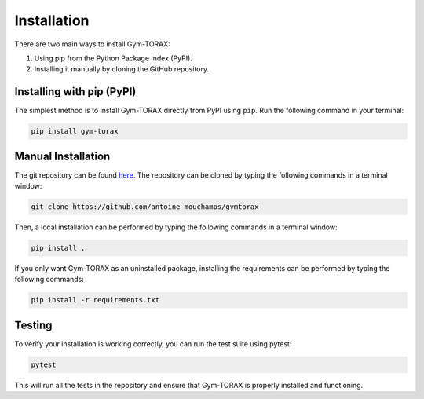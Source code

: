 Installation
==============

There are two main ways to install Gym-TORAX:

1. Using pip from the Python Package Index (PyPI).

2. Installing it manually by cloning the GitHub repository.

.. In addition, TORAX must be installed separately, as described below.

Installing with pip (PyPI)
--------------------------------

The simplest method is to install Gym-TORAX directly from PyPI using ``pip``.
Run the following command in your terminal:

.. code-block:: bash

    pip install gym-torax

.. All dependencies (numpy, scipy and ply) will be automatically installed and the package should be ready for use.

Manual Installation
---------------------

The git repository can be found `here <https://github.com/antoine-mouchamps/gymtorax>`_. 
The repository can be cloned by typing the following commands in a terminal window:

.. code-block:: bash

   git clone https://github.com/antoine-mouchamps/gymtorax

Then, a local installation can be performed by typing the following commands in a 
terminal window:

.. code-block:: bash

    pip install .

If you only want Gym-TORAX as an uninstalled package, installing the requirements can 
be performed by typing the following commands:

.. code-block:: bash

   pip install -r requirements.txt

Testing
--------

To verify your installation is working correctly, you can run the test suite using pytest:

.. code-block:: bash

   pytest

This will run all the tests in the repository and ensure that Gym-TORAX is properly installed and functioning.
